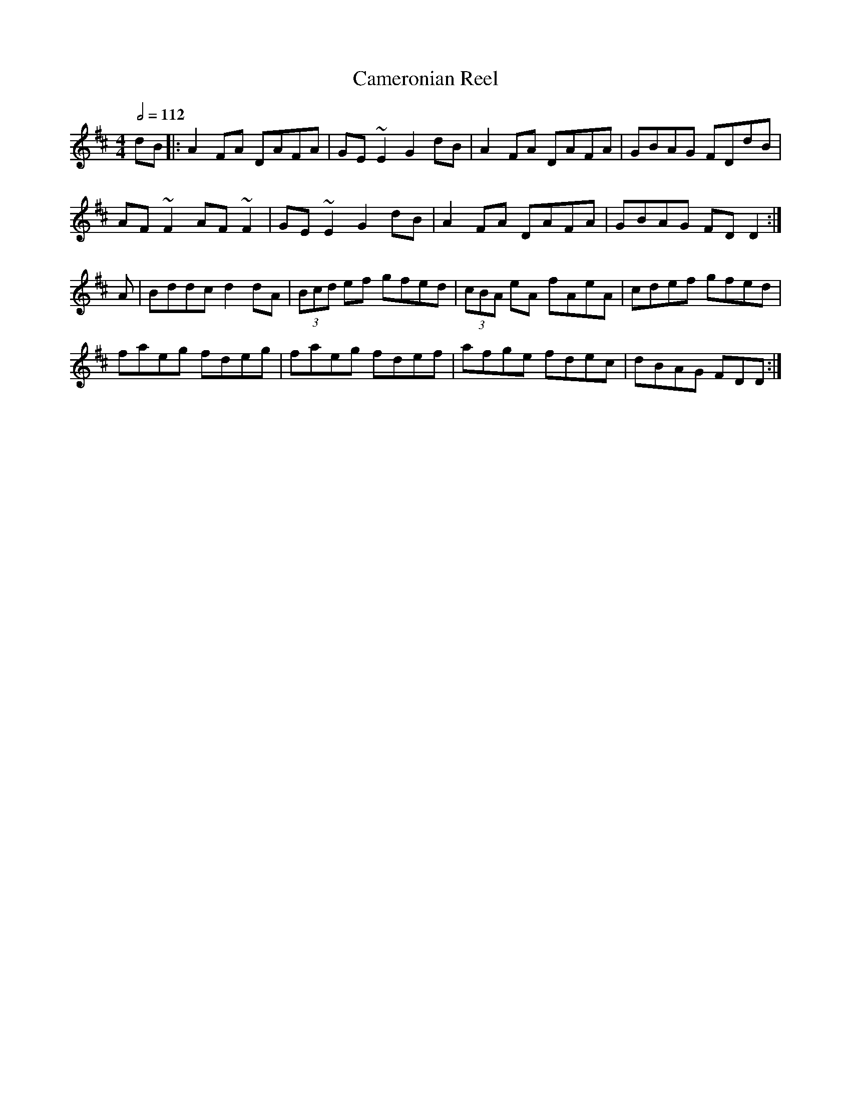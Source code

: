 X: 20
T:Cameronian Reel
R:Reel
Z:added by Alf 
M:4/4
L:1/8
Q:1/2=112
K:D
dB|:A2FA DAFA|GE~E2 G2dB|A2FA DAFA|GBAG FDdB|
AF~F2 AF~F2|GE~E2 G2dB|A2FA DAFA|GBAG FDD2:|
A|Bddc d2dA|(3Bcd ef gfed|(3cBA eA fAeA|cdef gfed|
faeg fdeg|faeg fdef|afge fdec|dBAG FDD:|

